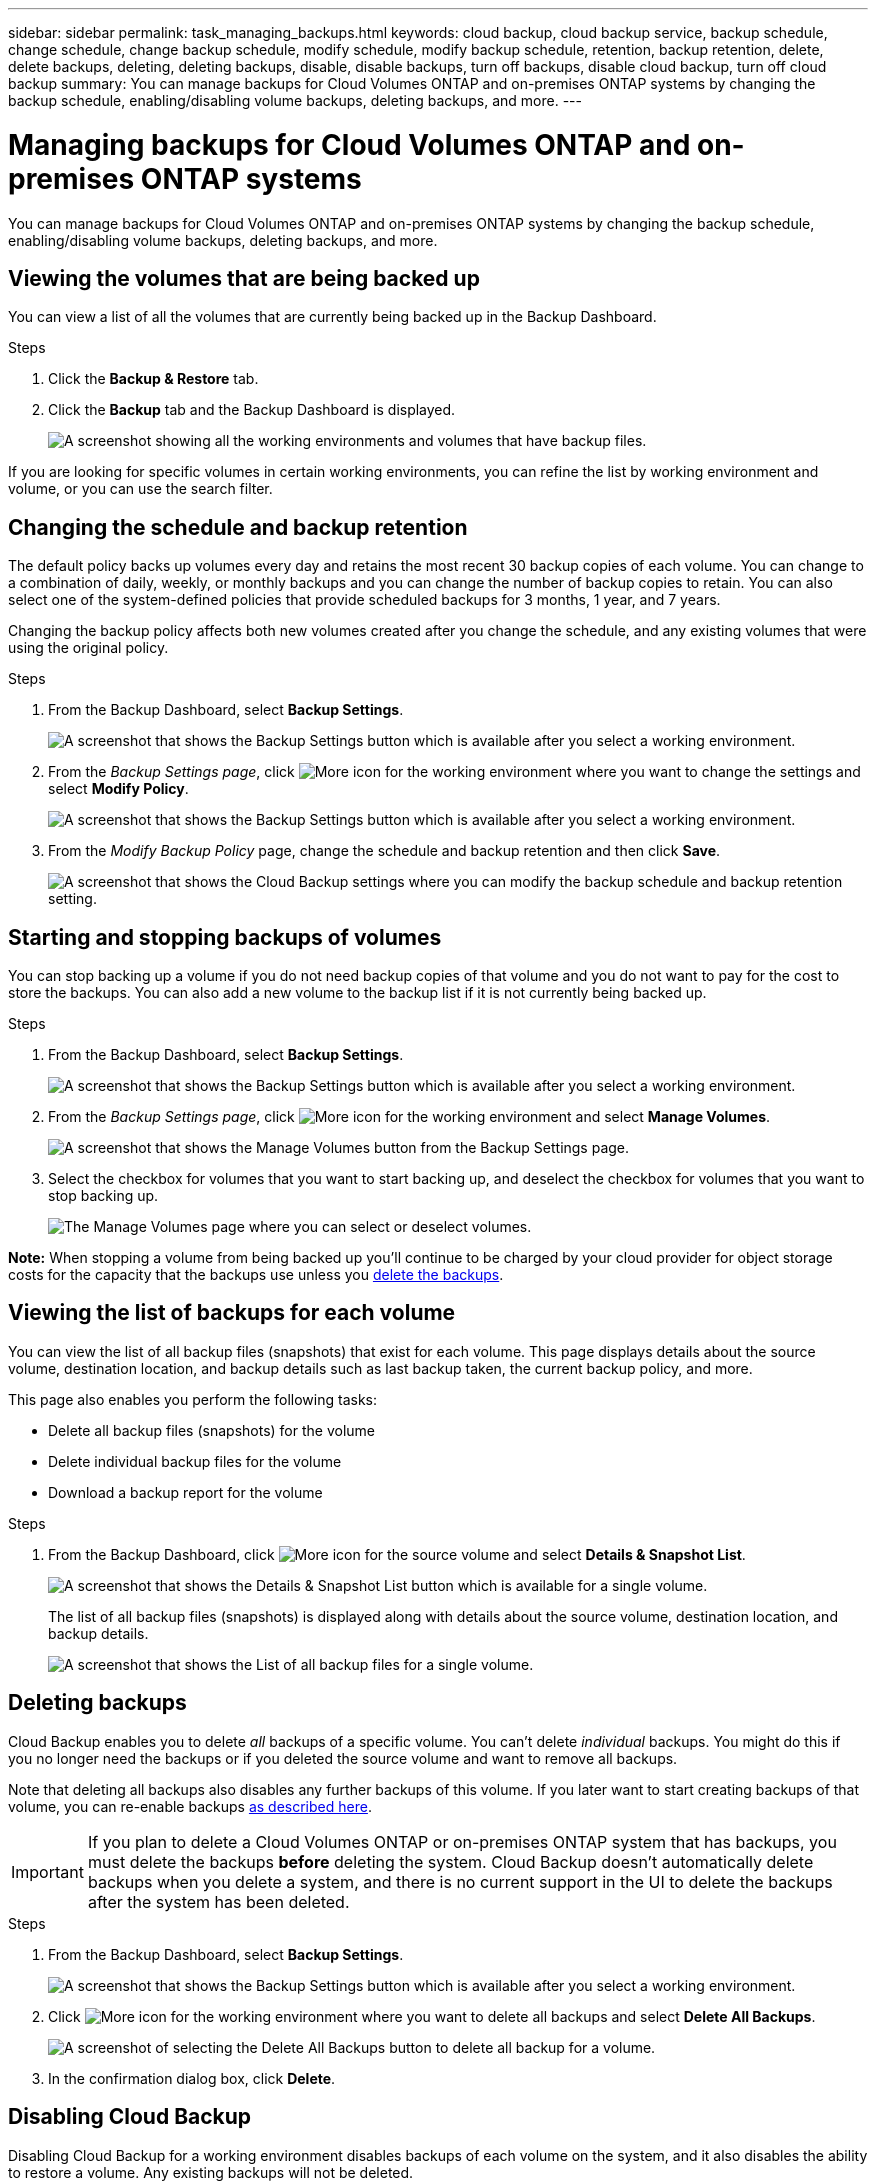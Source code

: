 ---
sidebar: sidebar
permalink: task_managing_backups.html
keywords: cloud backup, cloud backup service, backup schedule, change schedule, change backup schedule, modify schedule, modify backup schedule, retention, backup retention, delete, delete backups, deleting, deleting backups, disable, disable backups, turn off backups, disable cloud backup, turn off cloud backup
summary: You can manage backups for Cloud Volumes ONTAP and on-premises ONTAP systems by changing the backup schedule, enabling/disabling volume backups, deleting backups, and more.
---

= Managing backups for Cloud Volumes ONTAP and on-premises ONTAP systems
:hardbreaks:
:nofooter:
:icons: font
:linkattrs:
:imagesdir: ./media/

[.lead]
You can manage backups for Cloud Volumes ONTAP and on-premises ONTAP systems by changing the backup schedule, enabling/disabling volume backups, deleting backups, and more.

== Viewing the volumes that are being backed up

You can view a list of all the volumes that are currently being backed up in the Backup Dashboard.

.Steps

. Click the *Backup & Restore* tab.

. Click the *Backup* tab and the Backup Dashboard is displayed.
+
image:screenshot_backup_dashboard.png[A screenshot showing all the working environments and volumes that have backup files.]

If you are looking for specific volumes in certain working environments, you can refine the list by working environment and volume, or you can use the search filter.

== Changing the schedule and backup retention

The default policy backs up volumes every day and retains the most recent 30 backup copies of each volume. You can change to a combination of daily, weekly, or monthly backups and you can change the number of backup copies to retain. You can also select one of the system-defined policies that provide scheduled backups for 3 months, 1 year, and 7 years.

Changing the backup policy affects both new volumes created after you change the schedule, and any existing volumes that were using the original policy.

.Steps

. From the Backup Dashboard, select *Backup Settings*.
+
image:screenshot_backup_settings_button.png[A screenshot that shows the Backup Settings button which is available after you select a working environment.]

. From the _Backup Settings page_, click image:screenshot_horizontal_more_button.gif[More icon] for the working environment where you want to change the settings and select *Modify Policy*.
+
image:screenshot_backup_modify_policy.png[A screenshot that shows the Backup Settings button which is available after you select a working environment.]

. From the _Modify Backup Policy_ page, change the schedule and backup retention and then click *Save*.
+
image:screenshot_backup_modify_policy_page.png[A screenshot that shows the Cloud Backup settings where you can modify the backup schedule and backup retention setting.]

== Starting and stopping backups of volumes

You can stop backing up a volume if you do not need backup copies of that volume and you do not want to pay for the cost to store the backups. You can also add a new volume to the backup list if it is not currently being backed up.

.Steps

. From the Backup Dashboard, select *Backup Settings*.
+
image:screenshot_backup_settings_button.png[A screenshot that shows the Backup Settings button which is available after you select a working environment.]

. From the _Backup Settings page_, click image:screenshot_horizontal_more_button.gif[More icon] for the working environment and select *Manage Volumes*.
+
image:screenshot_backup_manage_volumes.png[A screenshot that shows the Manage Volumes button from the Backup Settings page.]

. Select the checkbox for volumes that you want to start backing up, and deselect the checkbox for volumes that you want to stop backing up.
+
image:screenshot_backup_manage_volumes_page.png[The Manage Volumes page where you can select or deselect volumes.]

*Note:* When stopping a volume from being backed up you’ll continue to be charged by your cloud provider for object storage costs for the capacity that the backups use unless you <<Deleting backups,delete the backups>>.

== Viewing the list of backups for each volume

You can view the list of all backup files (snapshots) that exist for each volume. This page displays details about the source volume, destination location, and backup details such as last backup taken, the current backup policy, and more.

This page also enables you perform the following tasks:

* Delete all backup files (snapshots) for the volume
* Delete individual backup files for the volume
* Download a backup report for the volume

.Steps

. From the Backup Dashboard, click image:screenshot_horizontal_more_button.gif[More icon] for the source volume and select *Details & Snapshot List*.
+
image:screenshot_backup_view_backups_button.png[A screenshot that shows the Details & Snapshot List button which is available for a single volume.]
+
The list of all backup files (snapshots) is displayed along with details about the source volume, destination location, and backup details.
+
image:screenshot_backup_view_backups.png[A screenshot that shows the List of all backup files for a single volume.]

== Deleting backups

Cloud Backup enables you to delete _all_ backups of a specific volume. You can't delete _individual_ backups. You might do this if you no longer need the backups or if you deleted the source volume and want to remove all backups.

Note that deleting all backups also disables any further backups of this volume. If you later want to start creating backups of that volume, you can re-enable backups <<Starting and stopping backups of volumes,as described here>>.

IMPORTANT: If you plan to delete a Cloud Volumes ONTAP or on-premises ONTAP system that has backups, you must delete the backups *before* deleting the system. Cloud Backup doesn’t automatically delete backups when you delete a system, and there is no current support in the UI to delete the backups after the system has been deleted.

.Steps

. From the Backup Dashboard, select *Backup Settings*.
+
image:screenshot_backup_settings_button.png[A screenshot that shows the Backup Settings button which is available after you select a working environment.]

. Click image:screenshot_horizontal_more_button.gif[More icon] for the working environment where you want to delete all backups and select *Delete All Backups*.
+
image:screenshot_delete_all_backups.png[A screenshot of selecting the Delete All Backups button to delete all backup for a volume.]

. In the confirmation dialog box, click *Delete*.

== Disabling Cloud Backup

Disabling Cloud Backup for a working environment disables backups of each volume on the system, and it also disables the ability to restore a volume. Any existing backups will not be deleted.

Note that you'll continue to be charged by your cloud provider for object storage costs for the capacity that your backups use unless you delete the backups.

.Steps

. From the Backup Dashboard, select *Backup Settings*.
+
image:screenshot_backup_settings_button.png[A screenshot that shows the Backup Settings button which is available after you select a working environment.]

. From the _Backup Settings page_, click image:screenshot_horizontal_more_button.gif[More icon] for the working environment where you want to disable backups and select *Deactivate Backup*.
+
image:screenshot_disable_backups.png[A screenshot of the Deactivate Backup button for a working environment.]

. In the confirmation dialog box, click *Deactivate*.
